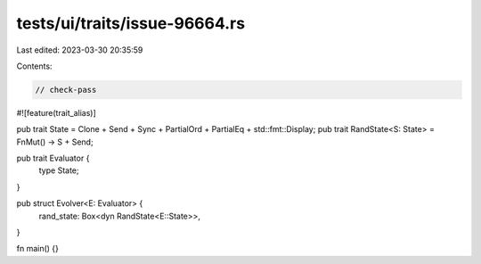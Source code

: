 tests/ui/traits/issue-96664.rs
==============================

Last edited: 2023-03-30 20:35:59

Contents:

.. code-block:: rs

    // check-pass

#![feature(trait_alias)]

pub trait State = Clone + Send + Sync + PartialOrd + PartialEq + std::fmt::Display;
pub trait RandState<S: State> = FnMut() -> S + Send;

pub trait Evaluator {
    type State;
}

pub struct Evolver<E: Evaluator> {
    rand_state: Box<dyn RandState<E::State>>,
}

fn main() {}


